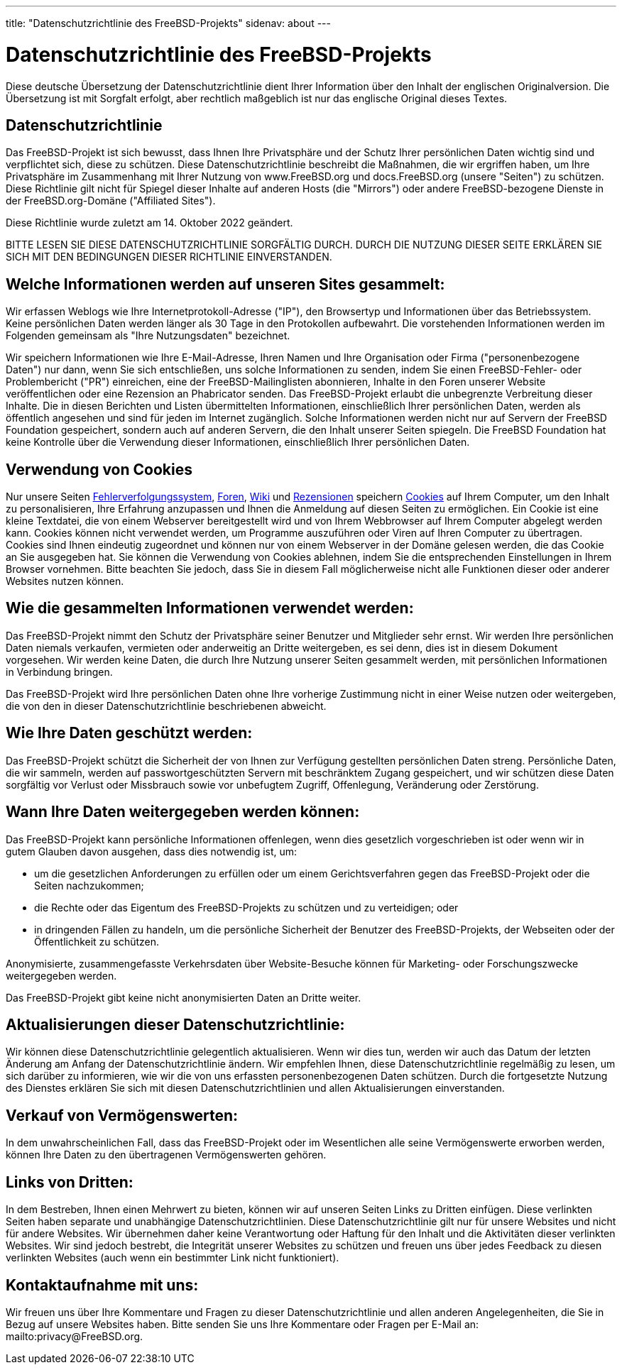 ---
title: "Datenschutzrichtlinie des FreeBSD-Projekts"
sidenav: about
---

= Datenschutzrichtlinie des FreeBSD-Projekts

Diese deutsche Übersetzung der Datenschutzrichtlinie dient Ihrer Information über den Inhalt der englischen Originalversion.
Die Übersetzung ist mit Sorgfalt erfolgt, aber rechtlich maßgeblich ist nur das englische Original dieses Textes.

== Datenschutzrichtlinie

Das FreeBSD-Projekt ist sich bewusst, dass Ihnen Ihre Privatsphäre und der Schutz Ihrer persönlichen Daten wichtig sind und verpflichtet sich, diese zu schützen.
Diese Datenschutzrichtlinie beschreibt die Maßnahmen, die wir ergriffen haben, um Ihre Privatsphäre im Zusammenhang mit Ihrer Nutzung von www.FreeBSD.org und docs.FreeBSD.org (unsere "Seiten") zu schützen.
Diese Richtlinie gilt nicht für Spiegel dieser Inhalte auf anderen Hosts (die "Mirrors") oder andere FreeBSD-bezogene Dienste in der FreeBSD.org-Domäne ("Affiliated Sites").

Diese Richtlinie wurde zuletzt am 14. Oktober 2022 geändert.

BITTE LESEN SIE DIESE DATENSCHUTZRICHTLINIE SORGFÄLTIG DURCH.
DURCH DIE NUTZUNG DIESER SEITE ERKLÄREN SIE SICH MIT DEN BEDINGUNGEN DIESER RICHTLINIE EINVERSTANDEN.

== Welche Informationen werden auf unseren Sites gesammelt:

Wir erfassen Weblogs wie Ihre Internetprotokoll-Adresse ("IP"), den Browsertyp und Informationen über das Betriebssystem.
Keine persönlichen Daten werden länger als 30 Tage in den Protokollen aufbewahrt.
Die vorstehenden Informationen werden im Folgenden gemeinsam als "Ihre Nutzungsdaten" bezeichnet.

Wir speichern Informationen wie Ihre E-Mail-Adresse, Ihren Namen und Ihre Organisation oder Firma ("personenbezogene Daten") nur dann, wenn Sie sich entschließen, uns solche Informationen zu senden, indem Sie einen FreeBSD-Fehler- oder Problembericht ("PR") einreichen, eine der FreeBSD-Mailinglisten abonnieren, Inhalte in den Foren unserer Website veröffentlichen oder eine Rezension an Phabricator senden.
Das FreeBSD-Projekt erlaubt die unbegrenzte Verbreitung dieser Inhalte.
Die in diesen Berichten und Listen übermittelten Informationen, einschließlich Ihrer persönlichen Daten, werden als öffentlich angesehen und sind für jeden im Internet zugänglich.
Solche Informationen werden nicht nur auf Servern der FreeBSD Foundation gespeichert, sondern auch auf anderen Servern, die den Inhalt unserer Seiten spiegeln.
Die FreeBSD Foundation hat keine Kontrolle über die Verwendung dieser Informationen, einschließlich Ihrer persönlichen Daten.

== Verwendung von Cookies
Nur unsere Seiten link:https://bugs.FreeBSD.org[Fehlerverfolgungssystem], link:https://forums.freebsd.org/[Foren], link:https://wiki.FreeBSD.org[Wiki] und link:https://reviews.FreeBSD.org[Rezensionen] speichern link:https://en.wikipedia.org/wiki/HTTP_cookie[Cookies] auf Ihrem Computer, um den Inhalt zu personalisieren, Ihre Erfahrung anzupassen und Ihnen die Anmeldung auf diesen Seiten zu ermöglichen.
Ein Cookie ist eine kleine Textdatei, die von einem Webserver bereitgestellt wird und von Ihrem Webbrowser auf Ihrem Computer abgelegt werden kann.
Cookies können nicht verwendet werden, um Programme auszuführen oder Viren auf Ihren Computer zu übertragen.
Cookies sind Ihnen eindeutig zugeordnet und können nur von einem Webserver in der Domäne gelesen werden, die das Cookie an Sie ausgegeben hat.
Sie können die Verwendung von Cookies ablehnen, indem Sie die entsprechenden Einstellungen in Ihrem Browser vornehmen. Bitte beachten Sie jedoch, dass Sie in diesem Fall möglicherweise nicht alle Funktionen dieser oder anderer Websites nutzen können.

== Wie die gesammelten Informationen verwendet werden:

Das FreeBSD-Projekt nimmt den Schutz der Privatsphäre seiner Benutzer und Mitglieder sehr ernst.
Wir werden Ihre persönlichen Daten niemals verkaufen, vermieten oder anderweitig an Dritte weitergeben, es sei denn, dies ist in diesem Dokument vorgesehen.
Wir werden keine Daten, die durch Ihre Nutzung unserer Seiten gesammelt werden, mit persönlichen Informationen in Verbindung bringen.

Das FreeBSD-Projekt wird Ihre persönlichen Daten ohne Ihre vorherige Zustimmung nicht in einer Weise nutzen oder weitergeben, die von den in dieser Datenschutzrichtlinie beschriebenen abweicht.

== Wie Ihre Daten geschützt werden:

Das FreeBSD-Projekt schützt die Sicherheit der von Ihnen zur Verfügung gestellten persönlichen Daten streng.
Persönliche Daten, die wir sammeln, werden auf passwortgeschützten Servern mit beschränktem Zugang gespeichert, und wir schützen diese Daten sorgfältig vor Verlust oder Missbrauch sowie vor unbefugtem Zugriff, Offenlegung, Veränderung oder Zerstörung.

== Wann Ihre Daten weitergegeben werden können:

Das FreeBSD-Projekt kann persönliche Informationen offenlegen, wenn dies gesetzlich vorgeschrieben ist oder wenn wir in gutem Glauben davon ausgehen, dass dies notwendig ist, um:

- um die gesetzlichen Anforderungen zu erfüllen oder um einem Gerichtsverfahren gegen das FreeBSD-Projekt oder die Seiten nachzukommen;
- die Rechte oder das Eigentum des FreeBSD-Projekts zu schützen und zu verteidigen; oder
- in dringenden Fällen zu handeln, um die persönliche Sicherheit der Benutzer des FreeBSD-Projekts, der Webseiten oder der Öffentlichkeit zu schützen.

Anonymisierte, zusammengefasste Verkehrsdaten über Website-Besuche können für Marketing- oder Forschungszwecke weitergegeben werden.

Das FreeBSD-Projekt gibt keine nicht anonymisierten Daten an Dritte weiter.

== Aktualisierungen dieser Datenschutzrichtlinie:

Wir können diese Datenschutzrichtlinie gelegentlich aktualisieren.
Wenn wir dies tun, werden wir auch das Datum der letzten Änderung am Anfang der Datenschutzrichtlinie ändern.
Wir empfehlen Ihnen, diese Datenschutzrichtlinie regelmäßig zu lesen, um sich darüber zu informieren, wie wir die von uns erfassten personenbezogenen Daten schützen.
Durch die fortgesetzte Nutzung des Dienstes erklären Sie sich mit diesen Datenschutzrichtlinien und allen Aktualisierungen einverstanden.

== Verkauf von Vermögenswerten:

In dem unwahrscheinlichen Fall, dass das FreeBSD-Projekt oder im Wesentlichen alle seine Vermögenswerte erworben werden,
können Ihre Daten zu den übertragenen Vermögenswerten gehören.

== Links von Dritten:

In dem Bestreben, Ihnen einen Mehrwert zu bieten, können wir auf unseren Seiten Links zu Dritten einfügen.
Diese verlinkten Seiten haben separate und unabhängige Datenschutzrichtlinien.
Diese Datenschutzrichtlinie gilt nur für unsere Websites und nicht für andere Websites.
Wir übernehmen daher keine Verantwortung oder Haftung für den Inhalt und die Aktivitäten dieser verlinkten Websites.
Wir sind jedoch bestrebt, die Integrität unserer Websites zu schützen und freuen uns über jedes Feedback zu diesen verlinkten Websites (auch wenn ein bestimmter Link nicht funktioniert).

== Kontaktaufnahme mit uns:

Wir freuen uns über Ihre Kommentare und Fragen zu dieser Datenschutzrichtlinie und allen anderen Angelegenheiten, die Sie in Bezug auf unsere Websites haben.
Bitte senden Sie uns Ihre Kommentare oder Fragen per E-Mail an: mailto:privacy@FreeBSD.org.
